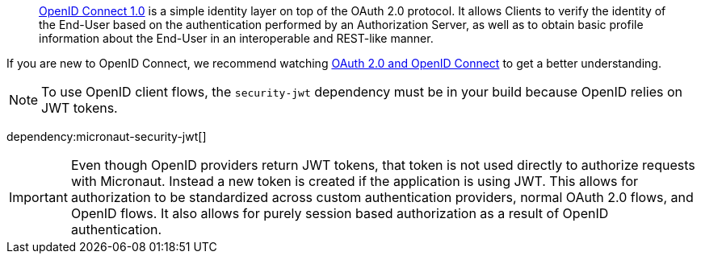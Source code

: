 > https://openid.net/connect/[OpenID Connect 1.0] is a simple identity layer on top of the OAuth 2.0 protocol. It allows Clients to verify the identity of the End-User based on the authentication performed by an Authorization Server, as well as to obtain basic profile information about the End-User in an interoperable and REST-like manner.

If you are new to OpenID Connect, we recommend watching https://www.youtube.com/watch?v=996OiexHze0[OAuth 2.0 and OpenID Connect] to get a better understanding.

NOTE: To use OpenID client flows, the `security-jwt` dependency must be in your build because OpenID relies on JWT tokens.

dependency:micronaut-security-jwt[]

IMPORTANT: Even though OpenID providers return JWT tokens, that token is not used directly to authorize requests with Micronaut. Instead a new token is created if the application is using JWT. This allows for authorization to be standardized across custom authentication providers, normal OAuth 2.0 flows, and OpenID flows. It also allows for purely session based authorization as a result of OpenID authentication.

